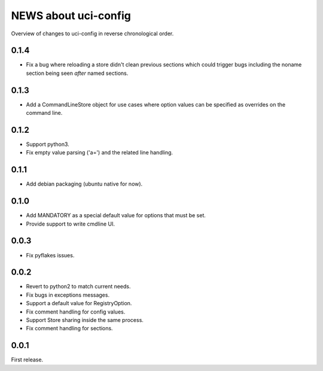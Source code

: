 =====================
NEWS about uci-config
=====================

Overview of changes to uci-config in reverse chronological order.

0.1.4
=====

* Fix a bug where reloading a store didn't clean previous sections which
  could trigger bugs including the noname section being seen *after* named
  sections.

0.1.3
=====

* Add a CommandLineStore object for use cases where option values can be
  specified as overrides on the command line.

0.1.2
=====

* Support python3.

* Fix empty value parsing ('a=') and the related line handling.

0.1.1
=====

* Add debian packaging (ubuntu native for now).

0.1.0
=====

* Add MANDATORY as a special default value for options that must be set.

* Provide support to write cmdline UI.

0.0.3
=====

* Fix pyflakes issues.

0.0.2
=====

* Revert to python2 to match current needs.

* Fix bugs in exceptions messages.

* Support a default value for RegistryOption.

* Fix comment handling for config values.

* Support Store sharing inside the same process.

* Fix comment handling for sections.

0.0.1
=====

First release.
